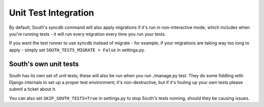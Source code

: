 Unit Test Integration
=====================

By default, South's syncdb command will also apply migrations if it's run in
non-interactive mode, which includes when you're running tests - it will run
every migration every time you run your tests.

If you want the test runner to use syncdb instead of migrate - for example, if
your migrations are taking way too long to apply - simply set
``SOUTH_TESTS_MIGRATE = False`` in settings.py.

South's own unit tests
----------------------

South has its own set of unit tests; these will also be run when you run
./manage.py test. They do some fiddling with Django internals to set up a
proper test environment; it's non-destructive, but if it's fouling up your own
tests please submit a ticket about it.

You can also set ``SKIP_SOUTH_TESTS=True`` in settings.py to stop South's tests
running, should they be causing issues.